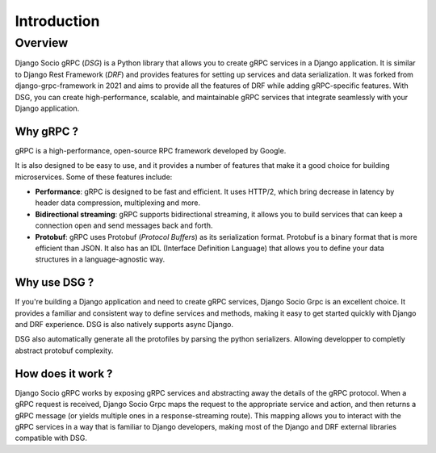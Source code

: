 Introduction
============

Overview
--------

Django Socio gRPC (*DSG*) is a Python library that allows you to create gRPC services in a Django application.
It is similar to Django Rest Framework (*DRF*) and provides features for setting up services and data serialization.
It was forked from django-grpc-framework in 2021 and aims to provide all the features of DRF while adding gRPC-specific features.
With DSG, you can create high-performance, scalable, and maintainable gRPC services that
integrate seamlessly with your Django application.

Why gRPC ?
~~~~~~~~~~

gRPC is a high-performance, open-source RPC framework developed by Google.

It is also designed to be easy to use, and it provides a number of features that make it a good choice for building microservices.
Some of these features include:

- **Performance**: gRPC is designed to be fast and efficient. It uses HTTP/2,
  which bring decrease in latency by header data compression, multiplexing and more.
- **Bidirectional streaming**: gRPC supports bidirectional streaming,
  it allows you to build services that can keep a connection open and send messages back and forth.
- **Protobuf**: gRPC uses Protobuf (*Protocol Buffers*) as its serialization format.
  Protobuf is a binary format that is more efficient than JSON.
  It also has an IDL (Interface Definition Language) that allows you to define your data structures
  in a language-agnostic way.


Why use DSG ?
~~~~~~~~~~~~~

If you're building a Django application and need to create gRPC services,
Django Socio Grpc is an excellent choice. It provides a familiar and consistent way
to define services and methods, making it easy to get started quickly with Django and DRF experience.
DSG is also natively supports async Django.

DSG also automatically generate all the protofiles by parsing the python serializers. 
Allowing developper to completly abstract protobuf complexity. 


How does it work ?
~~~~~~~~~~~~~~~~~~

Django Socio gRPC works by exposing gRPC services and abstracting away the details of the gRPC protocol.
When a gRPC request is received, Django Socio Grpc maps the request to the appropriate service and action,
and then returns a gRPC message (or yields multiple ones in a response-streaming route).
This mapping allows you to interact with the gRPC services in a way that is familiar to Django developers,
making most of the Django and DRF external libraries compatible with DSG.
